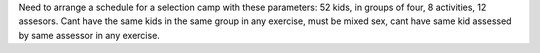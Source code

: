 Need to arrange a schedule for a selection camp with these parameters: 52 kids, in groups of four,  8 activities, 12 assesors.
Cant have the same kids in the same group in any exercise, must be mixed sex, cant have same kid assessed by same assessor in any exercise.
